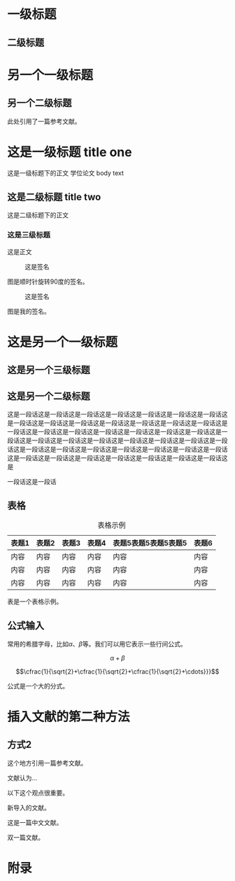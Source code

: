 ﻿#+LaTeX_CLASS: yanputhesis
#+LATEX_CLASS_OPTIONS: [lang=chs,degree=master,blindreview=true,winfonts=true]
#+OPTIONS: toc:nil
#+latex_header: \usepackage{amsmath,metalogo,blindtext}
#+latex_header: \usepackage[binary-units=true]{siunitx} 
#+latex_header: \usepackage[backend=bibtex,style=gb7714-2015]{biblatex}
# +latex_header: \usepackage[backend=bibtex]{biblatex-chicago}
#+latex_header: \addbibresource{ref}
#+latex_header: \addbibresource{reference}
#+latex_header: \title{学位论文写作与排版\\课程大作业}{Academic writing and typesetting\\Assignment}
#+latex_header: \author{\blindreview{张三丰}}{\blindreview{Zhang Sanfeng}}
#+latex_header: \date{2023年}{2023}
#+latex_header: \school{机电学院}{School of Mechanical Engineering}
#+latex_header: \major{机械制造}{Mechanical Manufacturing}
#+latex_header: \advisor{\blindreview{周计明}{\blindreview{Zhou Jiming}}
#+latex_header: \studentnumber{20000000}
#+latex_header: \funding{本研究得到玄学基金（编号23336666）资助。}{The present work is supported by Funding of Metaphysics (Project No：23336666).} 



#+BEGIN_EXPORT latex
\frontmatter
\maketitle

\makeCommitteePage{ 
    \reviewers{\fullBlindReview{5}}  
    \committee{2023 年 x 月 y 日}{
        \defenseChair{赵钱孙}{教授}{西北工业大学}
        \committeeMember{周吴郑}{教授}{西北工业大学}
        \committeeMember{冯陈褚}{教授}{西北工业大学}
        \committeeMember{\markname{蒋沈韩}}{教授}{西北工业大学}
        \committeeMember{\blackbox{朱秦尤}}{教授}{西北工业大学}
        \committeeMember{何吕施}{教授}{西北工业大学}
        \committeeMember{孔曹严}{教授}{西北工业大学}
        \defenseSecretary{金魏陶}{教授}{西北工业大学}
    }
}


\begin{abstract}            
    这是在西北工业大学本科毕业设计、硕博研究生毕业论文格式的要求下的一份 LaTeX
    文档类模板。使用者无需额外修改格式控制细节，直接在所发布的样例基础上，修改章
    节标题，撰写内容，即可完成毕业设计论文任务。            
    \begin{keywords}                                       
        学位论文 \sep 模板 \sep \LaTeX                      
    \end{keywords}                                         
\end{abstract}                                              

\begin{engabstract}                                         
    \noindent \blindtext                                    
    \begin{engkeywords}                                     
        thesis \ensep template \ensep \LaTeX                
    \end{engkeywords}                                       
\end{engabstract}                                           


\tableofcontents                                            
\listoffigures                                             
\listoftables                                               
\printnomenclature                                         

\mainmatter
\sDefault
#+END_EXPORT

* 一级标题
** 二级标题
* 另一个一级标题
** 另一个二级标题

此处引用了一篇参考文献\cite{chen2014maiyuan}。

* 这是一级标题 title one 
这是一级标题下的正文 学位论文
body text
** 这是二级标题 title two

这是二级标题下的正文

*** 这是三级标题

这是正文

#+caption: 这是签名
#+attr_latex: :width 3cm :options angle=-90
#+name: fig:zjm1
[[./poster.png]]

图\ref{fig:zjm1}是顺时针旋转90度的签名。

#+caption: 这是签名
#+attr_latex: :width 3cm :options angle=90
#+name: fig:zjm
[[./poster.png]]

图\ref{fig:zjm}是我的签名。

* 这是另一个一级标题
** 这是另一个三级标题
** 这是另一个二级标题

这是一段话这是一段话这是一段话这是一段话这是一段话这是一段话这是一段话这是一段话这是一段话这是一段话这是一段话这是一段话这是一段话这是一段话这是一段话这是一段话这是一段话这是一段话这是一段话这是一段话这是一段话这是一段话这是一段话这是一段话这是一段话这是一段话这是一段话这是一段话这是一段话这是一段话这是一段话这是一段话这是一段话这是一段话这是一段话这是一段话这是一段话这是一段话这是一段话这是一段话这是一段话这是一段话这是一段话这是

一段话这是一段话


** 表格
#+caption: 表格示例
#+name: tab:illus
#+attr_latex: :align c|ccc|>{\centering}m{2cm}|c
|-------+-------+-------+-------+----------------------+-------|
| 表题1 | 表题2 | 表题3 | 表题4 | 表题5表题5表题5表题5 | 表题6 |
|-------+-------+-------+-------+----------------------+-------|
| 内容  | 内容  | 内容  | 内容  | 内容                 | 内容  |
| 内容  | 内容  | 内容  | 内容  | 内容                 | 内容  |
| 内容  | 内容  | 内容  | 内容  | 内容                 | 内容  |
|-------+-------+-------+-------+----------------------+-------|

表\ref{tab:illus}是一个表格示例。

** 公式输入

常用的希腊字母，比如\(\alpha\)、\(\beta\)等。我们可以用它表示一些行间公式。

\[\alpha + \beta\]

\begin{equation}
\alpha +\beta
\end{equation}

\[\cfrac{1}{\sqrt{2}+\cfrac{1}{\sqrt{2}+\cfrac{1}{\sqrt{2}+\cdots}}}\]

\begin{equation}
\frac{1}{\sqrt{2}+\frac{1}{\sqrt{2}+\frac{1}{\sqrt{2}+\cdots}}}\label{equ:fracex}
\end{equation}

公式\eqref{equ:fracex}是一个大的分式。

\begin{equation}
\left(\begin{array}{cccc}
D_{1} t & -a_{12} t_{2} & \ldots & -a_{1 n} t_{n} \\
-a_{21} t_{1} & D_{2} t & \ldots & -a_{2 n} t_{n} \\
\ldots \ldots \ldots \ldots & \ldots & \ldots \\
-a_{n 1} t_{1} & -a_{n 2} t_{2} & \ldots & D_{n} t
\end{array}\right)
\end{equation}

\begin{equation}
\begin{pmatrix}
D_{1} t & -a_{12} t_{2} & \ldots & -a_{1 n} t_{n} \\
-a_{21} t_{1} & D_{2} t & \ldots & -a_{2 n} t_{n} \\
\ldots \ldots \ldots \ldots & \ldots & \ldots \\
-a_{n 1} t_{1} & -a_{n 2} t_{2} & \ldots & D_{n} t
\end{pmatrix}
\end{equation}

\begin{equation}
\begin{pmatrix}
D_{1} t & -a_{12} t_{2} & \ldots & -a_{1 n} t_{n} \\
-a_{21} t_{1} & D_{2} t & \ldots & -a_{2 n} t_{n} \\
\ldots \ldots \ldots \ldots & \ldots & \ldots \\
-a_{n 1} t_{1} & -a_{n 2} t_{2} & \ldots & D_{n} t
\end{pmatrix}
\end{equation}


\begin{equation}
\begin{pmatrix}
D_{1} t & -a_{12} t_{2} & \ldots & -a_{1 n} t_{n} \\
-a_{21} t_{1} & D_{2} t & \ldots & -a_{2 n} t_{n} \\
\ldots \ldots \ldots \ldots & \ldots & \ldots \\
-a_{n 1} t_{1} & -a_{n 2} t_{2} & \ldots & D_{n} t
\end{pmatrix}
\end{equation}

\begin{equation}
\begin{bmatrix}
D_{1} t & -a_{12} t_{2} & \ldots & -a_{1 n} t_{n} \\
-a_{21} t_{1} & D_{2} t & \ldots & -a_{2 n} t_{n} \\
\ldots \ldots \ldots \ldots & \ldots & \ldots \\
-a_{n 1} t_{1} & -a_{n 2} t_{2} & \ldots & D_{n} t
\end{bmatrix}
\end{equation}

\begin{equation}
\begin{Bmatrix}
D_{1} t & -a_{12} t_{2} & \ldots & -a_{1 n} t_{n} \\
-a_{21} t_{1} & D_{2} t & \ldots & -a_{2 n} t_{n} \\
\ldots \ldots \ldots \ldots & \ldots & \ldots \\
-a_{n 1} t_{1} & -a_{n 2} t_{2} & \ldots & D_{n} t
\end{Bmatrix}
\end{equation}

\begin{equation}
\begin{vmatrix}
D_{1} t & -a_{12} t_{2} & \ldots & -a_{1 n} t_{n} \\
-a_{21} t_{1} & D_{2} t & \ldots & -a_{2 n} t_{n} \\
\ldots \ldots \ldots \ldots & \ldots & \ldots \\
-a_{n 1} t_{1} & -a_{n 2} t_{2} & \ldots & D_{n} t
\end{vmatrix}
\end{equation}

\begin{align}
A_{1} & = N_{0}(\lambda ; \Omega)-\phi(\lambda ; \Omega) \\
A_{2} & = \phi(\lambda ; \Omega)-\phi(\lambda ; \Omega)
\intertext{and和}
A_{3} & = \mathcal{N}(\lambda ; \omega) .
\end{align}

\begin{equation}
\begin{aligned}
A_{1} & = N_{0}(\lambda ; \Omega)-\phi(\lambda ; \Omega) \\
A_{2} & = \phi(\lambda ; \Omega)-\phi(\lambda ; \Omega)\\
A_{3} & = \mathcal{N}(\lambda ; \omega) .
\end{aligned}
\end{equation}

* 插入文献第一种方式                                               :noexport:


这里插入一篇文件\cite{ref1}。


\begin{thebibliography}{99}
\bibitem[a1]{ref1} 张三，李四，西北工业大学出版社，2022
\bibitem[b2]{ref2} 李四，张三
\bibitem[c3]{ref3} 王五
\end{thebibliography}


* 插入文献的第二种方法
** 方式1                                                           :noexport:
这个地方引用一篇参考文献\cite{WOS:000448181000017}。


\bibliographystyle{ieeetr}
\bibliography{ref}

** 方式2
这个地方引用一篇参考文献\cite{WOS:000448181000017}。

文献\parencite{WOS:000306571800032}认为...

以下这个观点很重要\footfullcite{WOS:000313155400001}。

新导入的文献\cite{Katiyar2021}。

这是一篇中文文献\cite{刘振强2022}。

双一篇文献\cite{Campos2021}。

\printbibliography



# \bibliographystyle{nputhesis-noslash} 
# \bibliography{reference,ref}  

#+BEGIN_EXPORT latex
\appendix
#+END_EXPORT

* 附录
